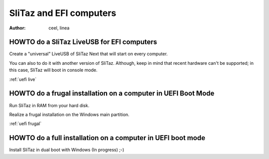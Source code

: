 .. http://doc.slitaz.org/en:guides:uefi
.. en/guides/uefi.txt · Last modified: 2018/05/13 10:15 by linea

.. _uefi:

SliTaz and EFI computers
========================

:author: ceel, linea


HOWTO do a SliTaz LiveUSB for EFI computers
-------------------------------------------

Create a "universal" LiveUSB of SliTaz Next that will start on every computer.

You can also to do it with another version of SliTaz.
Although, keep in mind that recent hardware can't be supported; in this case, SliTaz will boot in console mode.

:ref:`uefi live`


HOWTO do a frugal installation on a computer in UEFI Boot Mode
--------------------------------------------------------------

Run SliTaz in RAM from your hard disk.

Realize a frugal installation on the Windows main partition.

:ref:`uefi frugal`


HOWTO do a full installation on a computer in UEFI boot mode
------------------------------------------------------------

Install SliTaz in dual boot with Windows (In progress) ;-)
